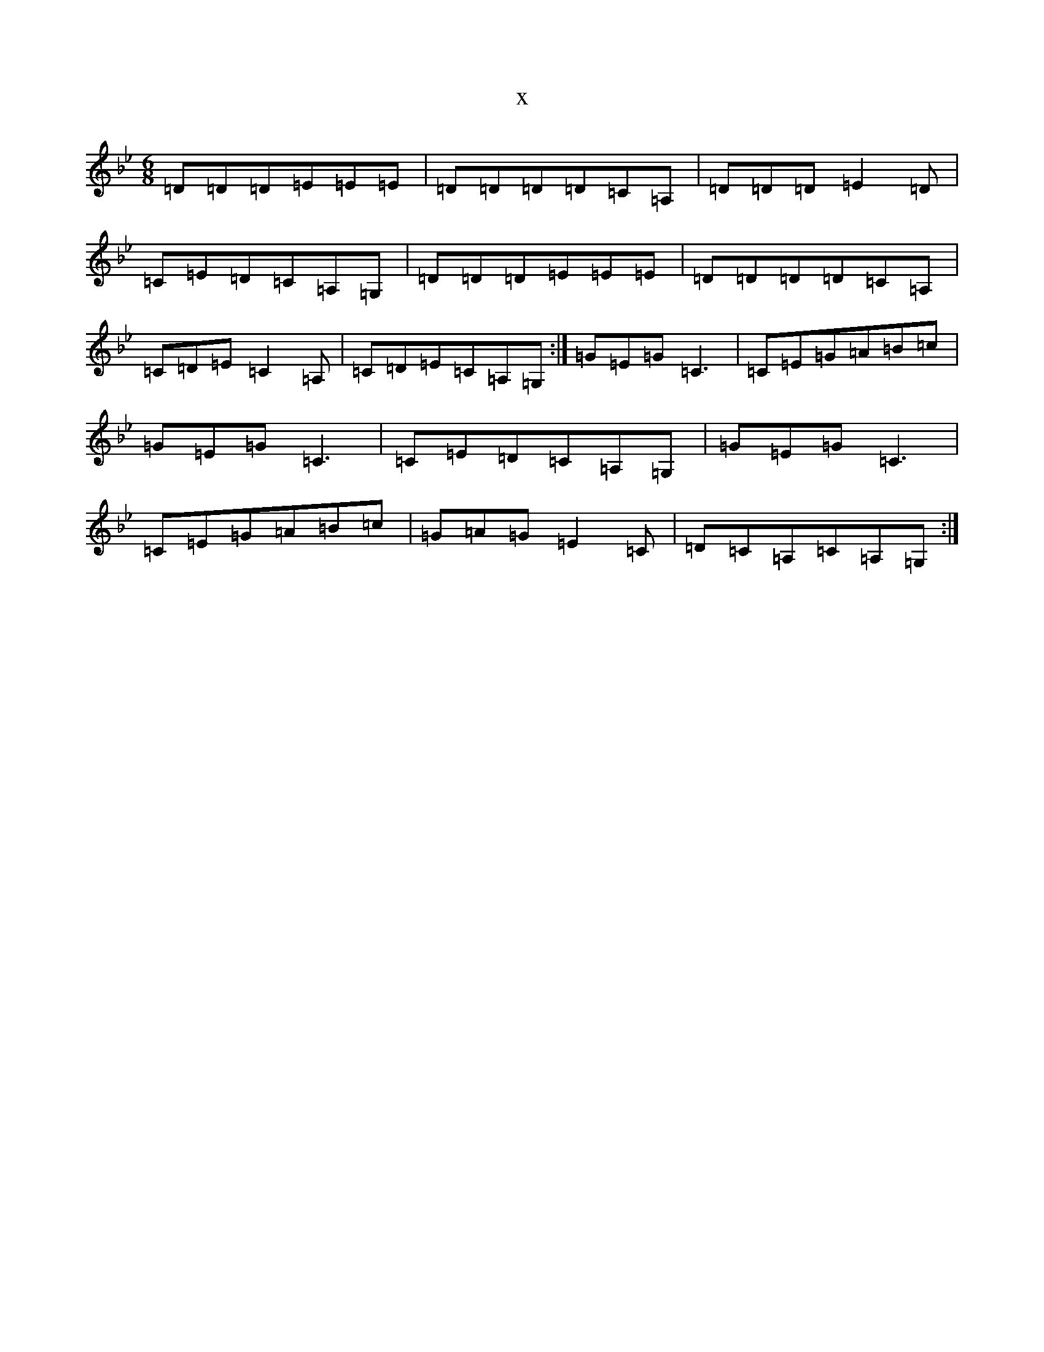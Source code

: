 X:5293
T:x
L:1/8
M:6/8
K: C Dorian
=D=D=D=E=E=E|=D=D=D=D=C=A,|=D=D=D=E2=D|=C=E=D=C=A,=G,|=D=D=D=E=E=E|=D=D=D=D=C=A,|=C=D=E=C2=A,|=C=D=E=C=A,=G,:|=G=E=G=C3|=C=E=G=A=B=c|=G=E=G=C3|=C=E=D=C=A,=G,|=G=E=G=C3|=C=E=G=A=B=c|=G=A=G=E2=C|=D=C=A,=C=A,=G,:|